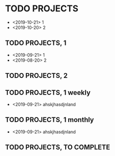 #+TODO: PERIODIC | DONE CANCELED
#+TODO: TODO | DONE CANCELED

#+STARTUP: logdone
#+OPTIONS: broken-links:t

* TODO PROJECTS
  - <2019-10-21> 1
  - <2019-10-20> 2
** TODO PROJECTS, 1
   - <2019-09-21> 1
   - <2019-08-20> 2
** TODO PROJECTS, 2
   SCHEDULED: <2020-01-05 dom>
** TODO PROJECTS, 1 weekly
   SCHEDULED: <2020-01-05 dom +1w>
   - <2019-09-21> ahskjhasdjnland
** TODO PROJECTS, 1 monthly
   SCHEDULED: <2020-01-05 dom +1m>
   - <2019-09-21> ahskjhasdjnland
** TODO PROJECTS, TO COMPLETE
   SCHEDULED: <2020-01-05 dom>

